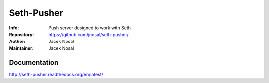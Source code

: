 ===========
Seth-Pusher
===========
:Info: Push server designed to work with Seth
:Repository: https://github.com/jnosal/seth-pusher/
:Author: Jacek Nosal
:Maintainer: Jacek Nosal


Documentation
=====
http://seth-pusher.readthedocs.org/en/latest/